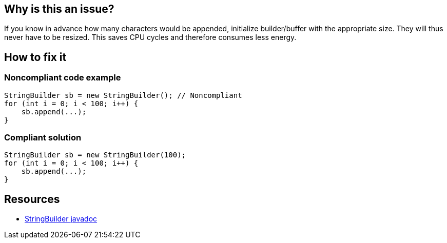 :!sectids:

== Why is this an issue?

If you know in advance how many characters would be appended, initialize builder/buffer with the appropriate size.
They will thus never have to be resized.
This saves CPU cycles and therefore consumes less energy.

== How to fix it
=== Noncompliant code example

```java
StringBuilder sb = new StringBuilder(); // Noncompliant
for (int i = 0; i < 100; i++) {
    sb.append(...);
}
```

=== Compliant solution

```java
StringBuilder sb = new StringBuilder(100);
for (int i = 0; i < 100; i++) {
    sb.append(...);
}
```

== Resources

- https://docs.oracle.com/en%2Fjava%2Fjavase%2F22%2Fdocs%2Fapi%2F%2F/java.base/java/lang/StringBuilder.html#%3Cinit%3E(int)[StringBuilder javadoc]
